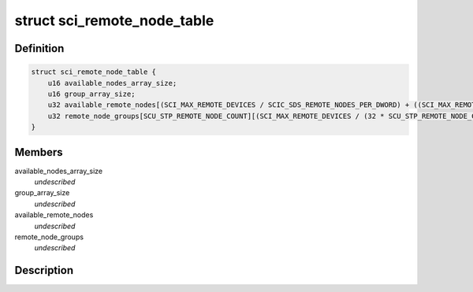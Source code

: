 .. -*- coding: utf-8; mode: rst -*-
.. src-file: drivers/scsi/isci/remote_node_table.h

.. _`sci_remote_node_table`:

struct sci_remote_node_table
============================

.. c:type:: struct sci_remote_node_table


.. _`sci_remote_node_table.definition`:

Definition
----------

.. code-block:: c

    struct sci_remote_node_table {
        u16 available_nodes_array_size;
        u16 group_array_size;
        u32 available_remote_nodes[(SCI_MAX_REMOTE_DEVICES / SCIC_SDS_REMOTE_NODES_PER_DWORD) + ((SCI_MAX_REMOTE_DEVICES % SCIC_SDS_REMOTE_NODES_PER_DWORD) != 0)];
        u32 remote_node_groups[SCU_STP_REMOTE_NODE_COUNT][(SCI_MAX_REMOTE_DEVICES / (32 * SCU_STP_REMOTE_NODE_COUNT)) + ((SCI_MAX_REMOTE_DEVICES % (32 * SCU_STP_REMOTE_NODE_COUNT)) != 0)];
    }

.. _`sci_remote_node_table.members`:

Members
-------

available_nodes_array_size
    *undescribed*

group_array_size
    *undescribed*

available_remote_nodes
    *undescribed*

remote_node_groups
    *undescribed*

.. _`sci_remote_node_table.description`:

Description
-----------



.. This file was automatic generated / don't edit.


